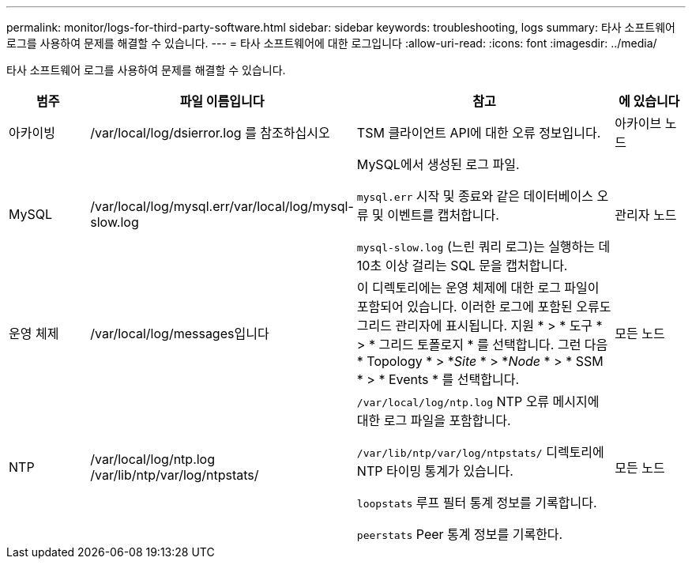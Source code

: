 ---
permalink: monitor/logs-for-third-party-software.html 
sidebar: sidebar 
keywords: troubleshooting, logs 
summary: 타사 소프트웨어 로그를 사용하여 문제를 해결할 수 있습니다. 
---
= 타사 소프트웨어에 대한 로그입니다
:allow-uri-read: 
:icons: font
:imagesdir: ../media/


[role="lead"]
타사 소프트웨어 로그를 사용하여 문제를 해결할 수 있습니다.

[cols="1a,2a,3a,1a"]
|===
| 범주 | 파일 이름입니다 | 참고 | 에 있습니다 


 a| 
아카이빙
| /var/local/log/dsierror.log 를 참조하십시오  a| 
TSM 클라이언트 API에 대한 오류 정보입니다.
 a| 
아카이브 노드



 a| 
MySQL
| /var/local/log/mysql.err/var/local/log/mysql-slow.log  a| 
MySQL에서 생성된 로그 파일.

`mysql.err` 시작 및 종료와 같은 데이터베이스 오류 및 이벤트를 캡처합니다.

`mysql-slow.log` (느린 쿼리 로그)는 실행하는 데 10초 이상 걸리는 SQL 문을 캡처합니다.
 a| 
관리자 노드



 a| 
운영 체제
| /var/local/log/messages입니다  a| 
이 디렉토리에는 운영 체제에 대한 로그 파일이 포함되어 있습니다. 이러한 로그에 포함된 오류도 그리드 관리자에 표시됩니다. 지원 * > * 도구 * > * 그리드 토폴로지 * 를 선택합니다. 그런 다음 * Topology * > *_Site_ * > *_Node_ * > * SSM * > * Events * 를 선택합니다.
 a| 
모든 노드



 a| 
NTP
| /var/local/log/ntp.log /var/lib/ntp/var/log/ntpstats/  a| 
`/var/local/log/ntp.log` NTP 오류 메시지에 대한 로그 파일을 포함합니다.

`/var/lib/ntp/var/log/ntpstats/` 디렉토리에 NTP 타이밍 통계가 있습니다.

`loopstats` 루프 필터 통계 정보를 기록합니다.

`peerstats` Peer 통계 정보를 기록한다.
 a| 
모든 노드

|===